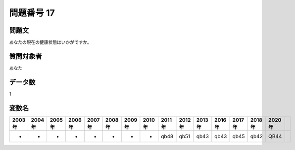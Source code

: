 ====================================================================================================
問題番号 17
====================================================================================================



.. rst-class:: question
問題文
==================


あなたの現在の健康状態はいかがですか。







.. rst-class:: target
質問対象者
==================

あなた




.. rst-class:: question
データ数
==================


1




.. rst-class:: value_name
変数名
==================

.. csv-table::
   :header: 2003年 ,2004年 ,2005年 ,2006年 ,2007年 ,2008年 ,2009年 ,2010年 ,2011年 ,2012年 ,2013年 ,2016年 ,2017年 ,2018年 ,2020年

     -,  -,  -,  -,  -,  -,  -,  -,  qb48,  qb51,  qb43,  qb43,  qb45,  qb42,  QB44,
